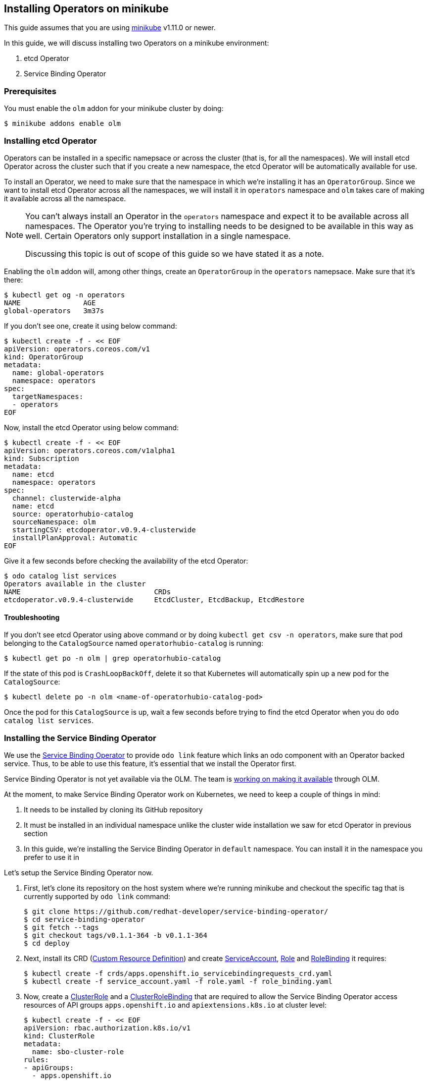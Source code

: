 == Installing Operators on minikube

This guide assumes that you are using link:https://minikube.sigs.k8s.io/docs/[minikube] v1.11.0 or newer.

In this guide, we will discuss installing two Operators on a minikube environment:

. etcd Operator
. Service Binding Operator

=== Prerequisites

You must enable the `olm` addon for your minikube cluster by doing:
[source,sh]
----
$ minikube addons enable olm
----

=== Installing etcd Operator

Operators can be installed in a specific namepsace or across the cluster (that is, for all the namespaces). We will install etcd Operator across the cluster such that if you create a new namespace, the etcd Operator will be automatically available for use.

To install an Operator, we need to make sure that the namespace in which we're installing it has an `OperatorGroup`. Since we want to install etcd Operator across all the namespaces, we will install it in `operators` namespace and `olm` takes care of making it available across all the namespace.

[NOTE]
====
You can't always install an Operator in the `operators` namespace and expect it to be available across all namespaces. The Operator you're trying to installing needs to be designed to be available in this way as well. Certain Operators only support installation in a single namespace.

Discussing this topic is out of scope of this guide so we have stated it as a note.
====

Enabling the `olm` addon will, among other things, create an `OperatorGroup` in the `operators` namepsace. Make sure that it's there:
[source,sh]
----
$ kubectl get og -n operators
NAME               AGE
global-operators   3m37s
----

If you don't see one, create it using below command:
[source,sh]
----
$ kubectl create -f - << EOF
apiVersion: operators.coreos.com/v1
kind: OperatorGroup
metadata:
  name: global-operators 
  namespace: operators 
spec:
  targetNamespaces:
  - operators
EOF
----

Now, install the etcd Operator using below command:
[source,sh]
----
$ kubectl create -f - << EOF
apiVersion: operators.coreos.com/v1alpha1
kind: Subscription
metadata:
  name: etcd
  namespace: operators
spec:
  channel: clusterwide-alpha
  name: etcd
  source: operatorhubio-catalog
  sourceNamespace: olm
  startingCSV: etcdoperator.v0.9.4-clusterwide
  installPlanApproval: Automatic
EOF
----

Give it a few seconds before checking the availability of the etcd Operator:
[source,sh]
----
$ odo catalog list services
Operators available in the cluster
NAME                                CRDs
etcdoperator.v0.9.4-clusterwide     EtcdCluster, EtcdBackup, EtcdRestore
----

==== Troubleshooting

If you don't see etcd Operator using above command or by doing `kubectl get csv -n operators`, make sure that pod belonging to the `CatalogSource` named `operatorhubio-catalog` is running:
[source,sh]
----
$ kubectl get po -n olm | grep operatorhubio-catalog
----

If the state of this pod is `CrashLoopBackOff`, delete it so that Kubernetes will automatically spin up a new pod for the `CatalogSource`:

[source,sh]
----
$ kubectl delete po -n olm <name-of-operatorhubio-catalog-pod>
----

Once the pod for this `CatalogSource` is up, wait a few seconds before trying to find the etcd Operator when you do `odo catalog list services`.

=== Installing the Service Binding Operator

We use the link:https://github.com/redhat-developer/service-binding-operator/[Service Binding Operator] to provide `odo link` feature which links an odo component with an Operator backed service. Thus, to be able to use this feature, it's essential that we install the Operator first.

Service Binding Operator is not yet available via the OLM. The team is link:https://github.com/redhat-developer/service-binding-operator/issues/727[working on making it available] through OLM.

At the moment, to make Service Binding Operator work on Kubernetes, we need to keep a couple of things in mind:

. It needs to be installed by cloning its GitHub repository
. It must be installed in an individual namespace unlike the cluster wide installation we saw for etcd Operator in previous section
. In this guide, we're installing the Service Binding Operator in `default` namespace. You can install it in the namespace you prefer to use it in

Let's setup the Service Binding Operator now.

. First, let's clone its repository on the host system where we're running minikube and checkout the specific tag that is currently supported by `odo link` command:
+
[source,sh]
----
$ git clone https://github.com/redhat-developer/service-binding-operator/
$ cd service-binding-operator
$ git fetch --tags
$ git checkout tags/v0.1.1-364 -b v0.1.1-364
$ cd deploy
----

. Next, install its CRD (link:https://docs.openshift.com/container-platform/latest/operators/understanding/crds/crd-extending-api-with-crds.html[Custom Resource Definition]) and create link:https://kubernetes.io/docs/tasks/configure-pod-container/configure-service-account/[ServiceAccount], https://kubernetes.io/docs/reference/access-authn-authz/rbac/#role-and-clusterrole[Role] and link:https://kubernetes.io/docs/reference/access-authn-authz/rbac/#rolebinding-and-clusterrolebinding[RoleBinding] it requires:
+
[source,sh]
----
$ kubectl create -f crds/apps.openshift.io_servicebindingrequests_crd.yaml
$ kubectl create -f service_account.yaml -f role.yaml -f role_binding.yaml
----

. Now, create a link:https://kubernetes.io/docs/reference/access-authn-authz/rbac/#role-and-clusterrole[ClusterRole] and a link:https://kubernetes.io/docs/reference/access-authn-authz/rbac/#rolebinding-and-clusterrolebinding[ClusterRoleBinding] that are required to allow the Service Binding Operator access resources of API groups `apps.openshift.io` and `apiextensions.k8s.io` at cluster level:
+
[source,sh]
----
$ kubectl create -f - << EOF
apiVersion: rbac.authorization.k8s.io/v1
kind: ClusterRole
metadata:
  name: sbo-cluster-role
rules:
- apiGroups: 
  - apps.openshift.io
  resources: 
  - "*"
  verbs:
  - "*"
- apiGroups:
  - apiextensions.k8s.io
  resources:
  - customresourcedefinitions
  - customresourcedefinitions/status
  verbs:
  - get
  - list
  - patch
  - watch
EOF

$ kubectl create -f - << EOF
apiVersion: rbac.authorization.k8s.io/v1
kind: ClusterRoleBinding
metadata:
  name: sbo-cluster-role-binding
subjects:
- kind: ServiceAccount
  name: service-binding-operator
  namespace: default
roleRef:
  kind: ClusterRole
  name: sbo-cluster-role
  apiGroup: rbac.authorization.k8s.io
EOF
----

. Next, we modify the `operator.yaml` file to install the Operator in a specific namespace and use the container image that matches the version of the git commit (`git log -n1 --oneline`) of the repository. Make change as per below `git diff` but make sure to set the value of `namespace` to the namespace where you want to install the Operator:
+
[source,diff]
----
diff --git a/deploy/operator.yaml b/deploy/operator.yaml
index 2cd90ec7..21c4768c 100644
--- a/deploy/operator.yaml
+++ b/deploy/operator.yaml
@@ -4,0 +5 @@ metadata:
+  namespace: default
@@ -19 +20 @@ spec:
-          image: REPLACE_IMAGE
+          image: quay.io/redhat-developer/app-binding-operator:0799ba7
----

. Finally, install the Operator using below command:
+
[source,sh]
----
$ kubectl create -f operator.yaml
----


You should now see a `Deployment` for Service Binding Operator in the namespace where you installed it:
[source,sh]
----
$ kubectl get deploy -n <replace-namespace-value>
----

